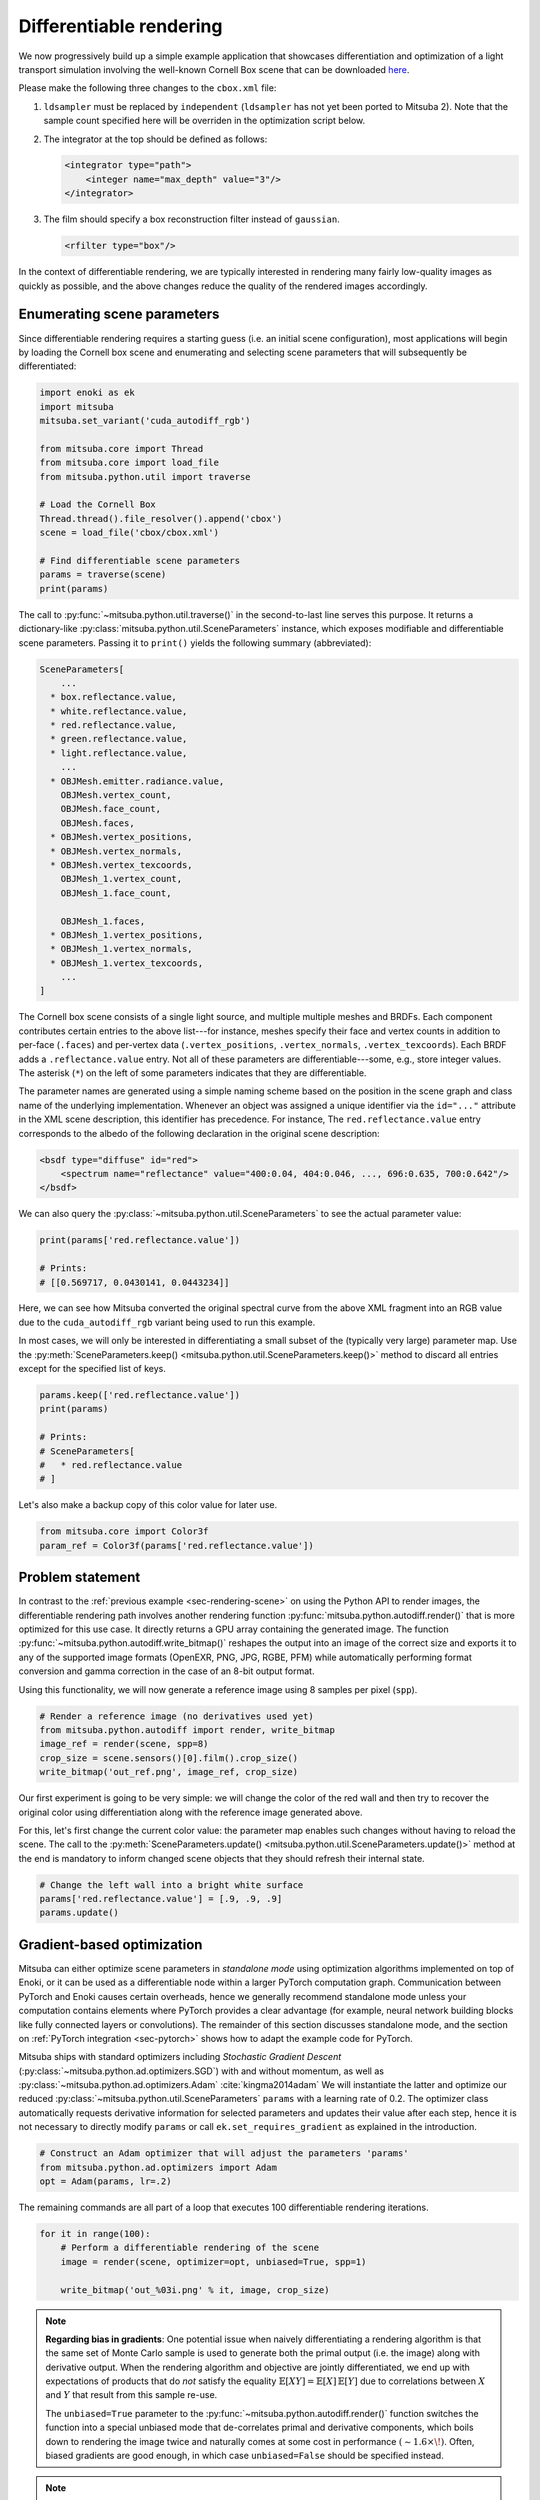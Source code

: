 .. _sec-differentiable-rendering:

Differentiable rendering
========================

We now progressively build up a simple example application that showcases
differentiation and optimization of a light transport simulation involving the
well-known Cornell Box scene that can be downloaded `here
<http://mitsuba-renderer.org/scenes/cbox.zip>`_.

Please make the following three changes to the ``cbox.xml`` file:

1. ``ldsampler`` must be replaced by ``independent`` (``ldsampler`` has not yet
   been ported to Mitsuba 2). Note that the sample count specified here will be overriden
   in the optimization script below.

2. The integrator at the top should be defined as follows:

   .. code-block:: xml

       <integrator type="path">
           <integer name="max_depth" value="3"/>
       </integrator>

3. The film should specify a box reconstruction filter instead of ``gaussian``.

   .. code-block:: xml

       <rfilter type="box"/>

In the context of differentiable rendering, we are typically interested in
rendering many fairly low-quality images as quickly as possible, and the above
changes reduce the quality of the rendered images accordingly.

Enumerating scene parameters
----------------------------

Since differentiable rendering requires a starting guess (i.e. an initial scene
configuration), most applications will begin by loading the Cornell box scene
and enumerating and selecting scene parameters that will subsequently be
differentiated:

.. code-block:: python

    import enoki as ek
    import mitsuba
    mitsuba.set_variant('cuda_autodiff_rgb')

    from mitsuba.core import Thread
    from mitsuba.core import load_file
    from mitsuba.python.util import traverse

    # Load the Cornell Box
    Thread.thread().file_resolver().append('cbox')
    scene = load_file('cbox/cbox.xml')

    # Find differentiable scene parameters
    params = traverse(scene)
    print(params)

The call to :py:func:`~mitsuba.python.util.traverse()` in the second-to-last
line serves this purpose. It returns a dictionary-like :py:class:`mitsuba.python.util.SceneParameters`
instance, which exposes modifiable and differentiable scene parameters. Passing
it to ``print()`` yields the following summary (abbreviated):

.. code-block:: text

    SceneParameters[
        ...
      * box.reflectance.value,
      * white.reflectance.value,
      * red.reflectance.value,
      * green.reflectance.value,
      * light.reflectance.value,
        ...
      * OBJMesh.emitter.radiance.value,
        OBJMesh.vertex_count,
        OBJMesh.face_count,
        OBJMesh.faces,
      * OBJMesh.vertex_positions,
      * OBJMesh.vertex_normals,
      * OBJMesh.vertex_texcoords,
        OBJMesh_1.vertex_count,
        OBJMesh_1.face_count,

        OBJMesh_1.faces,
      * OBJMesh_1.vertex_positions,
      * OBJMesh_1.vertex_normals,
      * OBJMesh_1.vertex_texcoords,
        ...
    ]

The Cornell box scene consists of a single light source, and multiple multiple
meshes and BRDFs. Each component contributes certain entries to the above
list---for instance, meshes specify their face and vertex counts in addition to
per-face (``.faces``) and per-vertex data (``.vertex_positions``,
``.vertex_normals``, ``.vertex_texcoords``). Each BRDF adds a
``.reflectance.value`` entry. Not all of these parameters are
differentiable---some, e.g., store integer values. The asterisk (``*``) on the
left of some parameters indicates that they are differentiable.

The parameter names are generated using a simple naming scheme based on the
position in the scene graph and class name of the underlying implementation.
Whenever an object was assigned a unique identifier via the ``id="..."``
attribute in the XML scene description, this identifier has precedence. For
instance, The ``red.reflectance.value`` entry corresponds to the albedo of the
following declaration in the original scene description:

.. code-block:: xml

    <bsdf type="diffuse" id="red">
        <spectrum name="reflectance" value="400:0.04, 404:0.046, ..., 696:0.635, 700:0.642"/>
    </bsdf>

We can also query the :py:class:`~mitsuba.python.util.SceneParameters` to see the actual parameter value:

.. code-block:: python

    print(params['red.reflectance.value'])

    # Prints:
    # [[0.569717, 0.0430141, 0.0443234]]

Here, we can see how Mitsuba converted the original spectral curve from the
above XML fragment into an RGB value due to the ``cuda_autodiff_rgb`` variant
being used to run this example.

In most cases, we will only be interested in differentiating a small subset of
the (typically very large) parameter map. Use the :py:meth:`SceneParameters.keep() <mitsuba.python.util.SceneParameters.keep()>`
method to discard all entries except for the specified list of keys.

.. code-block:: python

    params.keep(['red.reflectance.value'])
    print(params)

    # Prints:
    # SceneParameters[
    #   * red.reflectance.value
    # ]

Let's also make a backup copy of this color value for later use.

.. code-block:: python

    from mitsuba.core import Color3f
    param_ref = Color3f(params['red.reflectance.value'])


Problem statement
-----------------

In contrast to the :ref:`previous example <sec-rendering-scene>` on using the
Python API to render images, the differentiable rendering path involves another
rendering function :py:func:`mitsuba.python.autodiff.render()` that is more
optimized for this use case. It directly returns a GPU array containing the
generated image. The function
:py:func:`~mitsuba.python.autodiff.write_bitmap()` reshapes the output into an
image of the correct size and exports it to any of the supported image formats
(OpenEXR, PNG, JPG, RGBE, PFM) while automatically performing format conversion
and gamma correction in the case of an 8-bit output format.

Using this functionality, we will now generate a reference image using 8
samples per pixel (``spp``).

.. code-block:: python

    # Render a reference image (no derivatives used yet)
    from mitsuba.python.autodiff import render, write_bitmap
    image_ref = render(scene, spp=8)
    crop_size = scene.sensors()[0].film().crop_size()
    write_bitmap('out_ref.png', image_ref, crop_size)


Our first experiment is going to be very simple: we will change the color of
the red wall and then try to recover the original color using differentiation
along with the reference image generated above.

For this, let's first change the current color value: the parameter map enables
such changes without having to reload the scene. The call to the
:py:meth:`SceneParameters.update() <mitsuba.python.util.SceneParameters.update()>` method at the end is
mandatory to inform changed scene objects that they should refresh their
internal state.

.. code-block:: python

    # Change the left wall into a bright white surface
    params['red.reflectance.value'] = [.9, .9, .9]
    params.update()

Gradient-based optimization
---------------------------

Mitsuba can either optimize scene parameters in *standalone mode* using
optimization algorithms implemented on top of Enoki, or it can be used as a
differentiable node within a larger PyTorch computation graph. Communication
between PyTorch and Enoki causes certain overheads, hence we generally
recommend standalone mode unless your computation contains elements where
PyTorch provides a clear advantage (for example, neural network building blocks
like fully connected layers or convolutions). The remainder of this section
discusses standalone mode, and the section on :ref:`PyTorch integration
<sec-pytorch>` shows how to adapt the example code for PyTorch.

Mitsuba ships with standard optimizers including *Stochastic Gradient Descent*
(:py:class:`~mitsuba.python.ad.optimizers.SGD`) with and without momentum, as well
as :py:class:`~mitsuba.python.ad.optimizers.Adam` :cite:`kingma2014adam` We will
instantiate the latter and optimize our reduced
:py:class:`~mitsuba.python.util.SceneParameters` ``params`` with a learning rate
of 0.2. The optimizer class automatically requests derivative information for
selected parameters and updates their value after each step, hence it is not
necessary to directly modify ``params`` or call ``ek.set_requires_gradient`` as
explained in the introduction.

.. code-block:: python

    # Construct an Adam optimizer that will adjust the parameters 'params'
    from mitsuba.python.ad.optimizers import Adam
    opt = Adam(params, lr=.2)

The remaining commands are all part of a loop that executes 100 differentiable
rendering iterations.

.. code-block:: python

    for it in range(100):
        # Perform a differentiable rendering of the scene
        image = render(scene, optimizer=opt, unbiased=True, spp=1)

        write_bitmap('out_%03i.png' % it, image, crop_size)


.. note::

    **Regarding bias in gradients**: One potential issue when naively
    differentiating a rendering algorithm is that the same set of Monte Carlo
    sample is used to generate both the primal output (i.e. the image) along
    with derivative output. When the rendering algorithm and objective are
    jointly differentiated, we end up with expectations of products that do
    *not* satisfy the equality :math:`\mathbb{E}[X Y]=\mathbb{E}[X]\,
    \mathbb{E}[Y]` due to correlations between :math:`X` and :math:`Y` that
    result from this sample re-use.

    The ``unbiased=True`` parameter to the
    :py:func:`~mitsuba.python.autodiff.render()` function switches the function
    into a special unbiased mode that de-correlates primal and derivative
    components, which boils down to rendering the image twice and naturally
    comes at some cost in performance :math:`(\sim 1.6 \times\!)`. Often,
    biased gradients are good enough, in which case ``unbiased=False`` should
    be specified instead.

.. note::

    **Regarding the number of samples per pixel**: An extremely low number of
    samples per pixel (``spp=1``) is being used in the differentiable rendering
    iterations above, which produces both noisy renderings and noisy gradients.
    Alternatively, we could have used many more samples to take correspondingly
    larger gradient steps (i.e. a higher ``lr=..`` parameter to the optimizer).
    We generally find the first variant with few samples preferable, since it
    greatly reduces memory usage and is more adaptive to changes in the
    parameter value.

Still within the ``for`` loop, we can now evaluate a suitable objective
function, propagate derivatives with respect to the objective, and take
gradient steps.

.. code-block:: python

    # for loop body (continued)
        # Objective: MSE between 'image' and 'image_ref'
        ob_val = ek.hsum(ek.sqr(image - image_ref)) / len(image)

        # Back-propagate errors to input parameters
        ek.backward(ob_val)

        # Optimizer: take a gradient step
        opt.step()

We can also plot the error during each iteration. Note that it makes little
sense to visualize the objective ``ob_val``, since differences between
``image`` and ``image_ref`` are by far dominated by Monte Carlo noise that is
not related to the parameter being optimized. Since we know the "true" target
parameter in this scene (previously stored in ``param_ref``), we can validate
the convergence of the iteration:

.. code-block:: python

        err_ref = ek.hsum(ek.sqr(param_ref - params['red.reflectance.value']))
        print('Iteration %03i: error=%g' % (it, err_ref[0]))

The following video shows a recording of the convergence during the first 100
iterations. The gradient steps quickly recover the original red color of the
left wall.

.. raw:: html

    <center>
        <video controls loop autoplay muted
        src="https://rgl.s3.eu-central-1.amazonaws.com/media/uploads/wjakob/2020/03/02/convergence.mp4"></video>
    </center>

Note the oscillatory behavior, which is also visible in the convergence plot
shown below. This indicates that the learning rate is potentially set to an
overly large value.

.. image:: ../../../resources/data/docs/images/autodiff/convergence.png
    :width: 50%
    :align: center

.. note::

    **Regarding performance**: this optimization should finish very quickly. On
    an NVIDIA Titan RTX, it takes roughly 50 ms per iteration when the
    ``write_bitmap`` routine is commented out, and 27 ms per iteration when
    furthermore setting ``unbiased=False``.

    We have noticed that simultaneous GPU usage by another application (e.g.
    Chrome or Firefox) that appears completely innocuous (YouTube open in a
    tab, etc.) can reduce differentiable rendering performance ten-fold. If you
    find that your numbers are very different from the ones mentioned above,
    try closing all other software.

.. note::

    The full Python script of this tutorial can be found in the file:
    :file:`docs/examples/10_diff_render/invert_cbox.py`.


Forward-mode differentiation
----------------------------

The previous example demonstrated *reverse-mode differentiation* (a.k.a.
backpropagation) where a desired small change to the output image was converted
into a small change to the scene parameters. Mitsuba and Enoki can also
propagate derivatives in the other direction, i.e., from input parameters to
the output image. This technique, known as *forward mode differentiation*, is
not usable for optimization, as each parameter must be handled using a separate
rendering pass. That said, this mode can be very educational since it enables
visualizations of the effect of individual scene parameters on the rendered
image.

Forward mode differentiable rendering begins analogously to reverse mode, by
declaring parameters and marking them as differentiable (we do so manually
instead of using an :py:class:`mitsuba.python.ad.optimizers.Optimizer`).

.. code-block:: python

    # Keep track of derivatives with respect to one parameter
    param_0 = params['red.reflectance.value']
    ek.set_requires_gradient(param_0)

    # Differentiable simulation
    image = render(scene, spp=32)

Once the computation has been recorded, we can specify a perturbation with
respect to the previously flagged parameter and forward-propagate it through
the graph.

.. code-block:: python

    # Assign the gradient [1, 1, 1] to the 'red.reflectance.value' input
    ek.set_gradient(param_0, [1, 1, 1], backward=False)

    from mitsuba.core import Float

    # Forward-propagate previously assigned gradients. The set_gradient call
    # above already indicated which derivatives to propagate, hence we use the
    # static FloatD.forward() function. See the Enoki documentation for further
    # explanations of the various ways in which derivatives can be propagated.
    Float.forward()

See Enoki's documentation regarding `automatic differentiation
<https://enoki.readthedocs.io/en/master/autodiff.html>`_ for further details on
these steps. Finally, we can write the resulting gradient visualization to
disk.

.. code-block:: python

    # The gradients have been propagated to the output image
    image_grad = ek.grad(image)

    # .. write them to a PNG file
    crop_size = scene.sensors()[0].film().crop_size()
    write_bitmap('out.png', image_grad, crop_size)

This should produce a result similar to the following image:

.. image:: ../../../resources/data/docs/images/autodiff/forward.jpg
    :width: 50%
    :align: center

Observe how changing the color of the red wall has a global effect on the
entire image due to global illumination. Since we are differentiating with
respect to albedo, the red color disappears.

.. note::

    The full Python script of this tutorial can be found in the file:
    :file:`docs/examples/10_diff_render/forward_diff.py`.
